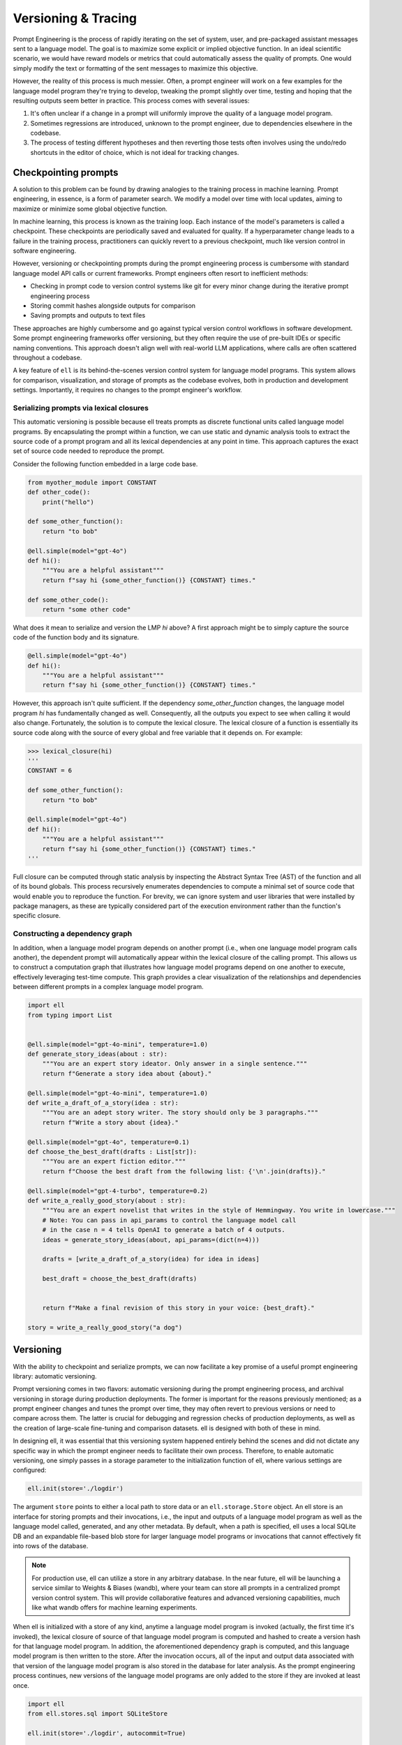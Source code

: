 =================================================
Versioning & Tracing
=================================================

Prompt Engineering is the process of rapidly iterating on the set of system, user, and pre-packaged assistant messages sent to a language model. The goal is to maximize some explicit or implied objective function. In an ideal scientific scenario, we would have reward models or metrics that could automatically assess the quality of prompts. One would simply modify the text or formatting of the sent messages to maximize this objective.

However, the reality of this process is much messier. Often, a prompt engineer will work on a few examples for the language model program they're trying to develop, tweaking the prompt slightly over time, testing and hoping that the resulting outputs seem better in practice. This process comes with several issues:

1. It's often unclear if a change in a prompt will uniformly improve the quality of a language model program.
2. Sometimes regressions are introduced, unknown to the prompt engineer, due to dependencies elsewhere in the codebase.
3. The process of testing different hypotheses and then reverting those tests often involves using the undo/redo shortcuts in the editor of choice, which is not ideal for tracking changes.


Checkpointing prompts
----------------------

A solution to this problem can be found by drawing analogies to the training process in machine learning. Prompt engineering, in essence, is a form of parameter search. We modify a model over time with local updates, aiming to maximize or minimize some global objective function.

In machine learning, this process is known as the training loop. Each instance of the model's parameters is called a checkpoint. These checkpoints are periodically saved and evaluated for quality. If a hyperparameter change leads to a failure in the training process, practitioners can quickly revert to a previous checkpoint, much like version control in software engineering.


However, versioning or checkpointing prompts during the prompt engineering process is cumbersome with standard language model API calls or current frameworks. Prompt engineers often resort to inefficient methods:

- Checking in prompt code to version control systems like git for every minor change during the iterative prompt engineering process
- Storing commit hashes alongside outputs for comparison
- Saving prompts and outputs to text files

These approaches are highly cumbersome and go against typical version control workflows in software development. Some prompt engineering frameworks offer versioning, but they often require the use of pre-built IDEs or specific naming conventions. This approach doesn't align well with real-world LLM applications, where calls are often scattered throughout a codebase.


A key feature of ``ell`` is its behind-the-scenes version control system for language model programs. This system allows for comparison, visualization, and storage of prompts as the codebase evolves, both in production and development settings. Importantly, it requires no changes to the prompt engineer's workflow.

Serializing prompts via lexical closures
~~~~~~~~~~~~~~~~~~~~~~~~~~~~~~~~~~~~~~~~~


This automatic versioning is possible because ell treats prompts as discrete functional units called language model programs. By encapsulating the prompt within a function, we can use static and dynamic analysis tools to extract the source code of a prompt program and all its lexical dependencies at any point in time. This approach captures the exact set of source code needed to reproduce the prompt.


Consider the following function embedded in a large code base.

.. code-block:: python

    from myother_module import CONSTANT
    def other_code():
        print("hello")

    def some_other_function():
        return "to bob"

    @ell.simple(model="gpt-4o")
    def hi():
        """You are a helpful assistant"""
        return f"say hi {some_other_function()} {CONSTANT} times."

    def some_other_code():
        return "some other code"

What does it mean to serialize and version the LMP `hi` above? A first approach might be to simply capture the source code of the function body and its signature. 

.. code-block:: python

    @ell.simple(model="gpt-4o")
    def hi():
        """You are a helpful assistant"""
        return f"say hi {some_other_function()} {CONSTANT} times."

However, this approach isn't quite sufficient. If the dependency `some_other_function` changes, the language model program `hi` has fundamentally changed as well. Consequently, all the outputs you expect to see when calling it would also change. Fortunately, the solution is to compute the lexical closure. The lexical closure of a function is essentially its source code along with the source of every global and free variable that it depends on. For example:

.. code-block:: python

    >>> lexical_closure(hi) 
    '''
    CONSTANT = 6

    def some_other_function():
        return "to bob"

    @ell.simple(model="gpt-4o")
    def hi():
        """You are a helpful assistant"""
        return f"say hi {some_other_function()} {CONSTANT} times."
    '''

Full closure can be computed through static analysis by inspecting the Abstract Syntax Tree (AST) of the function and all of its bound globals. This process recursively enumerates dependencies to compute a minimal set of source code that would enable you to reproduce the function. For brevity, we can ignore system and user libraries that were installed by package managers, as these are typically considered part of the execution environment rather than the function's specific closure.

Constructing a dependency graph
~~~~~~~~~~~~~~~~~~~~~~~~~~~~~~~~

In addition, when a language model program depends on another prompt (i.e., when one language model program calls another), the dependent prompt will automatically appear within the lexical closure of the calling prompt. This allows us to construct a computation graph that illustrates how language model programs depend on one another to execute, effectively leveraging test-time compute. This graph provides a clear visualization of the relationships and dependencies between different prompts in a complex language model program.

.. image:: ../_static/compositionality.webp
   :alt: ell demonstration
   :class: rounded-image invertible-image
   :width: 100%

.. code-block:: python
    
    import ell
    from typing import List


    @ell.simple(model="gpt-4o-mini", temperature=1.0)
    def generate_story_ideas(about : str):
        """You are an expert story ideator. Only answer in a single sentence."""
        return f"Generate a story idea about {about}."

    @ell.simple(model="gpt-4o-mini", temperature=1.0)
    def write_a_draft_of_a_story(idea : str):
        """You are an adept story writer. The story should only be 3 paragraphs."""
        return f"Write a story about {idea}."

    @ell.simple(model="gpt-4o", temperature=0.1)
    def choose_the_best_draft(drafts : List[str]):
        """You are an expert fiction editor."""
        return f"Choose the best draft from the following list: {'\n'.join(drafts)}."

    @ell.simple(model="gpt-4-turbo", temperature=0.2)
    def write_a_really_good_story(about : str):
        """You are an expert novelist that writes in the style of Hemmingway. You write in lowercase."""
        # Note: You can pass in api_params to control the language model call
        # in the case n = 4 tells OpenAI to generate a batch of 4 outputs.
        ideas = generate_story_ideas(about, api_params=(dict(n=4))) 

        drafts = [write_a_draft_of_a_story(idea) for idea in ideas]

        best_draft = choose_the_best_draft(drafts)

        
        return f"Make a final revision of this story in your voice: {best_draft}."

    story = write_a_really_good_story("a dog")

Versioning
----------

With the ability to checkpoint and serialize prompts, we can now facilitate a key promise of a useful prompt engineering library: automatic versioning.

Prompt versioning comes in two flavors: automatic versioning during the prompt engineering process, and archival versioning in storage during production deployments. The former is important for the reasons previously mentioned; as a prompt engineer changes and tunes the prompt over time, they may often revert to previous versions or need to compare across them. The latter is crucial for debugging and regression checks of production deployments, as well as the creation of large-scale fine-tuning and comparison datasets. ell is designed with both of these in mind.

In designing ell, it was essential that this versioning system happened entirely behind the scenes and did not dictate any specific way in which the prompt engineer needs to facilitate their own process. Therefore, to enable automatic versioning, one simply passes in a storage parameter to the initialization function of ell, where various settings are configured:

.. code-block:: python

    ell.init(store='./logdir')

The argument ``store`` points to either a local path to store data or an ``ell.storage.Store`` object. An ell store is an interface for storing prompts and their invocations, i.e., the input and outputs of a language model program as well as the language model called, generated, and any other metadata. By default, when a path is specified, ell uses a local SQLite DB and an expandable file-based blob store for larger language model programs or invocations that cannot effectively fit into rows of the database.

.. note::
    For production use, ell can utilize a store in any arbitrary database. In the near future, ell will be launching a service similar to Weights & Biases (wandb), where your team can store all prompts in a centralized prompt version control system. This will provide collaborative features and advanced versioning capabilities, much like what wandb offers for machine learning experiments.

When ell is initialized with a store of any kind, anytime a language model program is invoked (actually, the first time it's invoked), the lexical closure of source of that language model program is computed and hashed to create a version hash for that language model program. In addition, the aforementioned dependency graph is computed, and this language model program is then written to the store. After the invocation occurs, all of the input and output data associated with that version of the language model program is also stored in the database for later analysis. As the prompt engineering process continues, new versions of the language model programs are only added to the store if they are invoked at least once.

.. code-block:: python

    import ell
    from ell.stores.sql import SQLiteStore

    ell.init(store='./logdir', autocommit=True)

    @ell.simple(model="gpt-4o-mini")
    def greet(name: str):
        """You are a friendly greeter."""
        return f"Generate a greeting for {name}."

    result = greet("Alice")
    print(result)  # Output: "Hello, Alice! It's wonderful to meet you."

After this execution, a row might be added to the `SerializedLMP` table:

.. code-block:: text

    lmp_id: "1a2b3c4d5e6f7g8h"
    name: "greet"
    source: "@ell.simple(model=\"gpt-4o-mini\")\ndef greet(name: str):\n    \"\"\"You are a friendly greeter.\"\"\"\n    return f\"Generate a greeting for {name}.\""
    dependencies: ""
    created_at: "2023-07-15T10:30:00Z"
    lmp_type: "LM"
    api_params: {"model": "gpt-4o-mini"}
    initial_free_vars: {}
    initial_global_vars: {}
    num_invocations: 1
    commit_message: "Initial version of greet function"
    version_number: 1

And a corresponding row in the `Invocation` table:

.. code-block:: text

    id: "9i8u7y6t5r4e3w2q"
    lmp_id: "1a2b3c4d5e6f7g8h"
    latency_ms: 250.5
    prompt_tokens: 15
    completion_tokens: 10
    created_at: "2023-07-15T10:30:01Z"

With its associated `InvocationContents`:

.. code-block:: text

    invocation_id: "9i8u7y6t5r4e3w2q"
    params: {"name": "Alice"}
    results: ["Hello, Alice! It's wonderful to meet you."]
    invocation_api_params: {"temperature": 1.0, "max_tokens": 50}

This structure allows for efficient tracking and analysis of LMP usage and performance over time.

Autocommitting
~~~~~~~~~~~~~~

Because prompts are just their source code and versions and diffs between versions are automatically computed in the background, we can additionally automatically create human-readable commit messages between versions:

.. code-block:: python

    ell.init(store='./logdir', autocommit=True)

By providing the autocommit=True argument to the initialization function for ell, every time a version is created that supersedes a previous version of a prompt (as collocated by their fully qualified name), ell will use GPT-4-mini to automatically generate a human-readable commit message that can then be viewed later to show effective changes across versions. This works both for the local automatic prompt versioning during prompt engineering to quickly locate an ideal prompt or previous prompt that was developed, and for archival prompt versioning in production when seeking out regressions or previously differently performing language model programs.

.. image:: ../_static/auto_commit.png
   :alt: ell demonstration
   :class: rounded-image invertible-image
   :width: 100%

Tracing
-------

Central to the prompt engineering process is understanding not just how prompts change, but how they are used.

Traditionally, without a dedicated prompt engineering framework, developers resort to manually storing inputs and outputs from language model API providers. This approach typically involves intercepting API calls and constructing custom database schemas for production applications. However, this method often proves cumbersome, lacking scalability across projects and necessitating frequent re-implementation.

To address these challenges, solutions like Weave and LangChain/LangSmith have emerged, each offering distinct approaches:

1. Function-level tracing: This method captures inputs and outputs of arbitrary Python functions. While effective for monitoring production deployments, it falls short in tracking intra-version changes that often occur during local development and prompt engineering iterations.

2. Framework-specific versioning: This approach, exemplified by LangChain, requires prompts to be versioned within a specific framework. Prompts are typically compressed into template strings or combinations of template strings and versioned Python code. While structured, this method can be restrictive and may not suit all development workflows.

ell takes the best of both worlds by serializing arbitrary Python code. This allows us to track how language model programs are used through their inputs and outputs, organizing these uses by version for later comparison. Importantly, this is achieved without requiring users to do anything more than write normal Python code to produce their prompt strings for the language model API.

Constructing a computation graph
~~~~~~~~~~~~~~~~~~~~~~~~~~~~~~~~

When using the ell store, all inputs and outputs of language model programs are stored. But what about interactions between them?

To track how language model programs interact during execution and construct a computation graph of data flow (similar to deep learning frameworks like PyTorch and TensorFlow), ell wraps the outputs of all language model programs with a tracing object.

Tracing objects are wrappers around immutable base types in Python. They keep track of originating language model programs and other metadata, preserving this trace of origination across arbitrary operations. One of the most important tracing objects is the _lstr object.

For example, consider the following language model program:

.. code-block:: python

    import ell

    @ell.simple(model="gpt-4o") # version: ae8f32s664200e1
    def hi():
        return "say hi"

    x = hi() # invocation id: 4hdfjhe8ehf (version: ae8f32s664200e1)

While x in this example is functionally a string and behaves exactly like one, it is actually an _lstr:

.. code-block:: python

    >>> type(x)
    <class 'ell.types._lstr.lstr'>

    >>> x
    'hi'

    >>> x.__origin_trace__ 
    {'4hdfjhe8ehf'}

Furthermore, continued manipulation of the string preserves its origin trace, as all original string operations are overridden to produce new immutable instances that contain or combine origin traces.

.. code-block:: python

    >>> x[0]
    'h'

    >>> x[0].__origin_trace__
    {'4hdfjhe8ehf'}

    >>> x + " there"
    'hi there'

    >>> (x + " there").__origin_trace__
    {'4hdfjhe8ehf'}

Additionally, when two mutable objects are combined, the resulting trace is the union of the two traces.

.. code-block:: python

    >>> x = hi() # invocation id: 4hdfjhe8ehf
    >>> y = hi() # invocation id: 345hef345h
    >>> z = x + y
    >>> z.__origin_trace__
    {'4hdfjhe8ehf', '345hef345h'}

By tracking both inputs and outputs of language model programs, we can use these origin traces to construct a computation graph. This graph illustrates how language model programs interact during execution.

This capability allows you to easily track the flow of language model outputs, identify weak points in prompt chains, understand unintended mutations in inputs and outputs of prompts as they are executed, and more generally, create a path for future symbolic and discrete optimization techniques applied to language model programs.

.. image:: ../_static/invocations.webp
   :alt: ell demonstration
   :class: rounded-image invertible-image
   :width: 100%

.. code-block:: python

    @ell.simple(model="gpt-4o-2024-08-06", temperature=1.0)
    def create_personality() -> str:
        """You are backstoryGPT. You come up with a backstory for a character incljuding name. Choose a completely random name from the list. Format as follows.

    Name: <name>
    Backstory: <3 sentence backstory>'""" # System prompt

        return "Come up with a backstory about " + random.choice(names_list) # User prompt


    def format_message_history(message_history : List[Tuple[str, str]]) -> str:
        return "\n".join([f"{name}: {message}" for name, message in message_history])

    @ell.simple(model="gpt-4o-2024-08-06", temperature=0.3, max_tokens=20)
    def chat(message_history : List[Tuple[str, str]], *, personality : str):

            return [
                ell.system(f"""Here is your description.
    {personality}. 

    Your goal is to come up with a response to a chat. Only respond in one sentence (should be like a text message in informality.) Never use Emojis."""),
                ell.user(format_message_history(message_history)),
            ]


.. note::
   Currently, origin tracing in ell works only on string primitives. We're actively developing support for arbitrary object tracking, which will be available in a future release. This enhancement will allow for more comprehensive tracing of various data types throughout your language model programs.

------------------------------------------------


In the next chapter, we will explore how to visualize versioning and tracing data using ell studio. This powerful tool provides a comprehensive interface for analyzing and understanding the complex interactions within your language model programs.